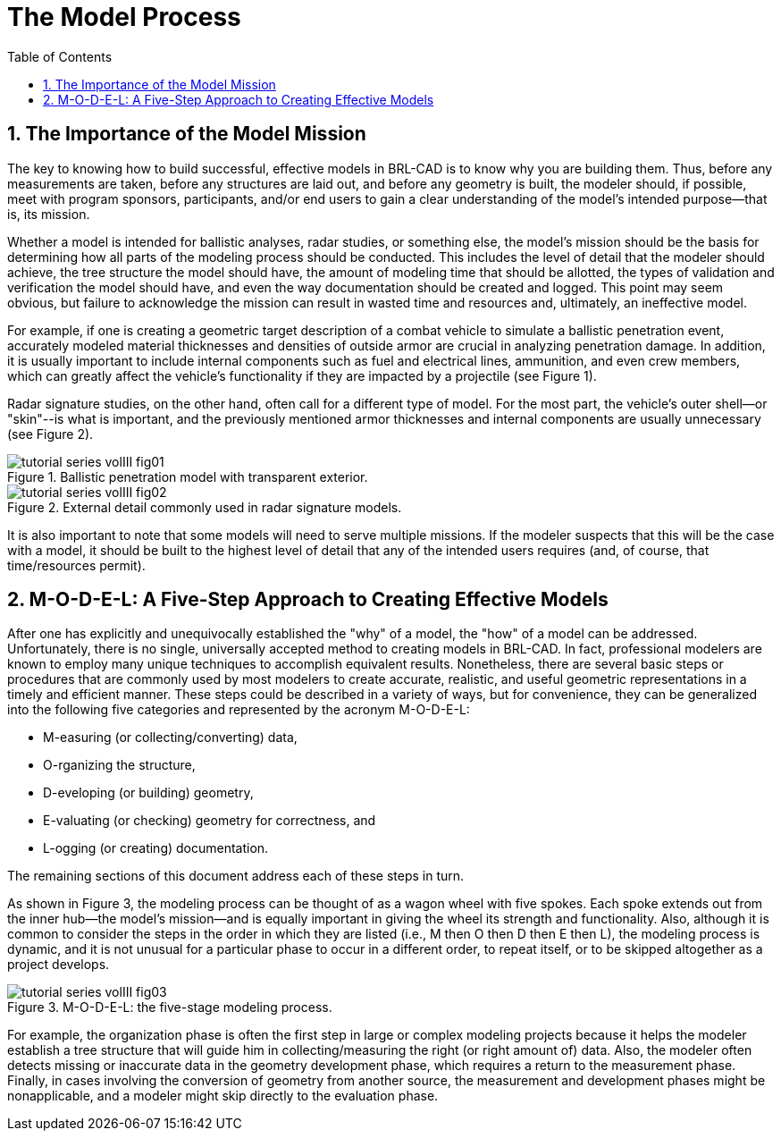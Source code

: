 [[_voliiimodelprocess]]
= The Model Process
:doctype: book
:sectnums:
:toc: left
:icons: font
:experimental:
:sourcedir: .

== The Importance of the Model Mission

The key to knowing how to build successful, effective models in BRL-CAD is to know why you are building them.
Thus, before any measurements are taken, before any structures are laid out, and before any geometry is built, the modeler should, if possible, meet with program sponsors, participants, and/or end users to gain a clear understanding of the model's intended purpose--that is, its mission. 

Whether a model is intended for ballistic analyses, radar studies, or something else, the model's mission should be the basis for determining how all parts of the modeling process should be conducted.
This includes the level of detail that the modeler should achieve, the tree structure the model should have, the amount of modeling time that should be allotted, the types of validation and verification the model should have, and even the way documentation should be created and logged.
This point may seem obvious, but failure to acknowledge the mission can result in wasted time and resources and, ultimately, an ineffective model. 

For example, if one is creating a geometric target description of a combat vehicle to simulate a ballistic penetration event, accurately modeled material thicknesses and densities of outside armor are crucial in analyzing penetration damage.
In addition, it is usually important to include internal components such as fuel and electrical lines, ammunition, and even crew members, which can greatly affect the vehicle's functionality if they are impacted by a projectile (see Figure 1). 

Radar signature studies, on the other hand, often call for a different type of model.
For the most part, the vehicle's outer shell--or "skin"--is what is important, and the previously mentioned armor thicknesses and internal components are usually unnecessary (see Figure 2). 

.Ballistic penetration model with transparent exterior.
image::tutorial_series_volIII_fig01.png[]


.External detail commonly used in radar signature models.
image::tutorial_series_volIII_fig02.png[]

It is also important to note that some models will need to serve multiple missions.
If the modeler suspects that this will be the case with a model, it should be built to the highest level of detail that any of the intended users requires (and, of course, that time/resources permit). 

== M-O-D-E-L: A Five-Step Approach to Creating Effective Models

After one has explicitly and unequivocally established the "why" of a model, the "how" of a model can be addressed.
Unfortunately, there is no single, universally accepted method to creating models in BRL-CAD.
In fact, professional modelers are known to employ many unique techniques to accomplish equivalent results.
Nonetheless, there are several basic steps or procedures that are commonly used by most modelers to create accurate, realistic, and useful geometric representations in a timely and efficient manner.
These steps could be described in a variety of ways, but for convenience, they can be generalized into the following five categories and represented by the acronym M-O-D-E-L: 

* M-easuring (or collecting/converting) data, 
* O-rganizing the structure, 
* D-eveloping (or building) geometry, 
* E-valuating (or checking) geometry for correctness, and 
* L-ogging (or creating) documentation. 

The remaining sections of this document address each of these steps in turn. 

As shown in Figure 3, the modeling process can be thought of as a wagon wheel with five spokes.
Each spoke extends out from the inner hub--the model's mission--and is equally important in giving the wheel its strength and functionality.
Also, although it is common to consider the steps in the order in which they are listed (i.e., M then O then D then E then L), the modeling process is dynamic, and it is not unusual for a particular phase to occur in a different order, to repeat itself, or to be skipped altogether as a project develops. 

.M-O-D-E-L: the five-stage modeling process.
image::tutorial_series_volIII_fig03.png[]

For example, the organization phase is often the first step in large or complex modeling projects because it helps the modeler establish a tree structure that will guide him in collecting/measuring the right (or right amount of) data.
Also, the modeler often detects missing or inaccurate data in the geometry development phase, which requires a return to the measurement phase.
Finally, in cases involving the conversion of geometry from another source, the measurement and development phases might be nonapplicable, and a modeler might skip directly to the evaluation phase. 
